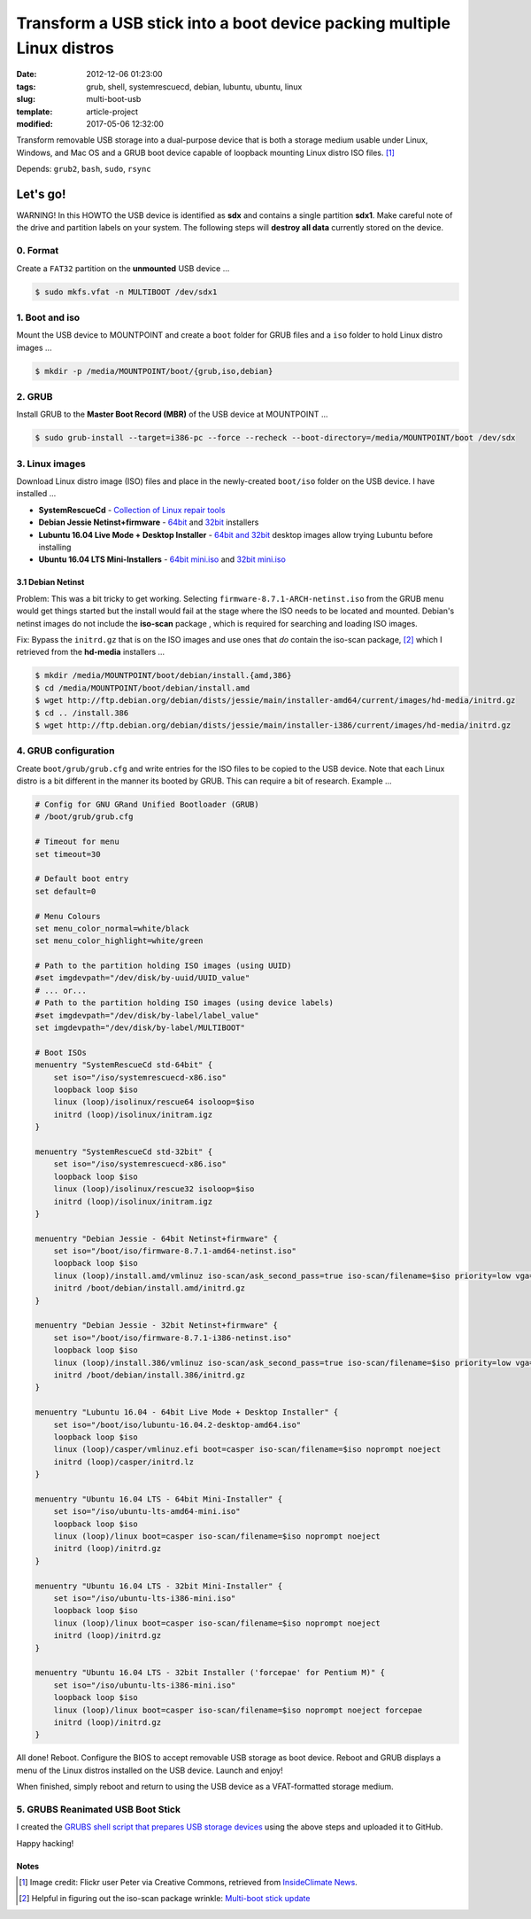 =======================================================================
Transform a USB stick into a boot device packing multiple Linux distros
=======================================================================

:date: 2012-12-06 01:23:00
:tags: grub, shell, systemrescuecd, debian, lubuntu, ubuntu, linux
:slug: multi-boot-usb
:template: article-project
:modified: 2017-05-06 12:32:00

.. image:: images/grubs-300.png
    :align: right
    :alt: GRUBS
    :width: 300px
    :height: 363px

Transform removable USB storage into a dual-purpose device that is both a storage medium usable under Linux, Windows, and Mac OS and a GRUB boot device capable of loopback mounting Linux distro ISO files. [1]_

Depends: ``grub2``, ``bash``, ``sudo``, ``rsync``

Let's go!
=========

.. role:: warning

:warning:`WARNING!` In this HOWTO the USB device is identified as **sdx** and contains a single partition **sdx1**. Make careful note of the drive and partition labels on your system. The following steps will **destroy all data** currently stored on the device.

0. Format
---------

Create a ``FAT32`` partition on the **unmounted** USB device ...

.. code-block:: bash

    $ sudo mkfs.vfat -n MULTIBOOT /dev/sdx1

1. Boot and iso
---------------

Mount the USB device to MOUNTPOINT and create a ``boot`` folder for GRUB files and a ``iso`` folder to hold Linux distro images ...

.. code-block:: bash

    $ mkdir -p /media/MOUNTPOINT/boot/{grub,iso,debian}

2. GRUB
-------

Install GRUB to the **Master Boot Record (MBR)** of the USB device at MOUNTPOINT ...

.. code-block:: bash

    $ sudo grub-install --target=i386-pc --force --recheck --boot-directory=/media/MOUNTPOINT/boot /dev/sdx

3. Linux images
---------------

Download Linux distro image (ISO) files and place in the newly-created ``boot/iso`` folder on the USB device. I have installed ...

* **SystemRescueCd** - `Collection of Linux repair tools <http://www.system-rescue-cd.org/>`_
* **Debian Jessie Netinst+firmware** - `64bit <https://cdimage.debian.org/cdimage/unofficial/non-free/cd-including-firmware/8.7.1+nonfree/amd64/iso-cd/>`_ and `32bit <https://cdimage.debian.org/cdimage/unofficial/non-free/cd-including-firmware/8.7.1+nonfree/i386/iso-cd/>`_ installers
* **Lubuntu 16.04 Live Mode + Desktop Installer** - `64bit and 32bit <http://cdimage.ubuntu.com/lubuntu/releases/16.04.2/release/>`_ desktop images allow trying Lubuntu before installing
* **Ubuntu 16.04 LTS Mini-Installers** - `64bit mini.iso <http://archive.ubuntu.com/ubuntu/dists/xenial/main/installer-amd64/current/images/netboot/>`_ and `32bit mini.iso <http://archive.ubuntu.com/ubuntu/dists/xenial/main/installer-i386/current/images/netboot/>`_

3.1 Debian Netinst
++++++++++++++++++

Problem: This was a bit tricky to get working. Selecting ``firmware-8.7.1-ARCH-netinst.iso`` from the GRUB menu would get things started but the install would fail at the stage where the ISO needs to be located and mounted. Debian's netinst images do not include the **iso-scan** package , which is required for searching and loading ISO images.

Fix: Bypass the ``initrd.gz`` that is on the ISO images and use ones that *do* contain the iso-scan package, [2]_ which I retrieved from the **hd-media** installers ...

.. code-block:: bash

    $ mkdir /media/MOUNTPOINT/boot/debian/install.{amd,386}
    $ cd /media/MOUNTPOINT/boot/debian/install.amd
    $ wget http://ftp.debian.org/debian/dists/jessie/main/installer-amd64/current/images/hd-media/initrd.gz
    $ cd .. /install.386
    $ wget http://ftp.debian.org/debian/dists/jessie/main/installer-i386/current/images/hd-media/initrd.gz

4. GRUB configuration
---------------------

Create ``boot/grub/grub.cfg`` and write entries for the ISO files to be copied to the USB device. Note that each Linux distro is a bit different in the manner its booted by GRUB. This can require a bit of research. Example ... 

.. code-block:: bash

    # Config for GNU GRand Unified Bootloader (GRUB)
    # /boot/grub/grub.cfg

    # Timeout for menu
    set timeout=30

    # Default boot entry
    set default=0

    # Menu Colours
    set menu_color_normal=white/black
    set menu_color_highlight=white/green

    # Path to the partition holding ISO images (using UUID)
    #set imgdevpath="/dev/disk/by-uuid/UUID_value"
    # ... or...
    # Path to the partition holding ISO images (using device labels)
    #set imgdevpath="/dev/disk/by-label/label_value"
    set imgdevpath="/dev/disk/by-label/MULTIBOOT"

    # Boot ISOs
    menuentry "SystemRescueCd std-64bit" {
        set iso="/iso/systemrescuecd-x86.iso"
        loopback loop $iso
        linux (loop)/isolinux/rescue64 isoloop=$iso
        initrd (loop)/isolinux/initram.igz
    }

    menuentry "SystemRescueCd std-32bit" {
        set iso="/iso/systemrescuecd-x86.iso"
        loopback loop $iso
        linux (loop)/isolinux/rescue32 isoloop=$iso
        initrd (loop)/isolinux/initram.igz
    }

    menuentry "Debian Jessie - 64bit Netinst+firmware" {
        set iso="/boot/iso/firmware-8.7.1-amd64-netinst.iso"
        loopback loop $iso
        linux (loop)/install.amd/vmlinuz iso-scan/ask_second_pass=true iso-scan/filename=$iso priority=low vga=788 --- quiet 
        initrd /boot/debian/install.amd/initrd.gz
    }

    menuentry "Debian Jessie - 32bit Netinst+firmware" {
        set iso="/boot/iso/firmware-8.7.1-i386-netinst.iso"
        loopback loop $iso
        linux (loop)/install.386/vmlinuz iso-scan/ask_second_pass=true iso-scan/filename=$iso priority=low vga=788 --- quiet 
        initrd /boot/debian/install.386/initrd.gz
    }
    
    menuentry "Lubuntu 16.04 - 64bit Live Mode + Desktop Installer" {
        set iso="/boot/iso/lubuntu-16.04.2-desktop-amd64.iso"
        loopback loop $iso
        linux (loop)/casper/vmlinuz.efi boot=casper iso-scan/filename=$iso noprompt noeject
        initrd (loop)/casper/initrd.lz
    }

    menuentry "Ubuntu 16.04 LTS - 64bit Mini-Installer" {
        set iso="/iso/ubuntu-lts-amd64-mini.iso"
        loopback loop $iso
        linux (loop)/linux boot=casper iso-scan/filename=$iso noprompt noeject
        initrd (loop)/initrd.gz
    }

    menuentry "Ubuntu 16.04 LTS - 32bit Mini-Installer" {
        set iso="/iso/ubuntu-lts-i386-mini.iso"
        loopback loop $iso
        linux (loop)/linux boot=casper iso-scan/filename=$iso noprompt noeject
        initrd (loop)/initrd.gz
    }

    menuentry "Ubuntu 16.04 LTS - 32bit Installer ('forcepae' for Pentium M)" {
        set iso="/iso/ubuntu-lts-i386-mini.iso"
        loopback loop $iso
        linux (loop)/linux boot=casper iso-scan/filename=$iso noprompt noeject forcepae
        initrd (loop)/initrd.gz
    }

All done! Reboot. Configure the BIOS to accept removable USB storage as boot device. Reboot and GRUB displays a menu of the Linux distros installed on the USB device. Launch and enjoy!

When finished, simply reboot and return to using the USB device as a VFAT-formatted storage medium.

5. GRUBS Reanimated USB Boot Stick
----------------------------------

I created the `GRUBS shell script that prepares USB storage devices <https://github.com/vonbrownie/grubs>`_ using the above steps and uploaded it to GitHub.

Happy hacking!

Notes
+++++

.. [1] Image credit: Flickr user Peter via Creative Commons, retrieved from `InsideClimate News <https://insideclimatenews.org/species/birds/ad%C3%A9lie-penguin>`_.

.. [2] Helpful in figuring out the iso-scan package wrinkle: `Multi-boot stick update <http://126kr.com/article/6xzqwchvlv6>`_
